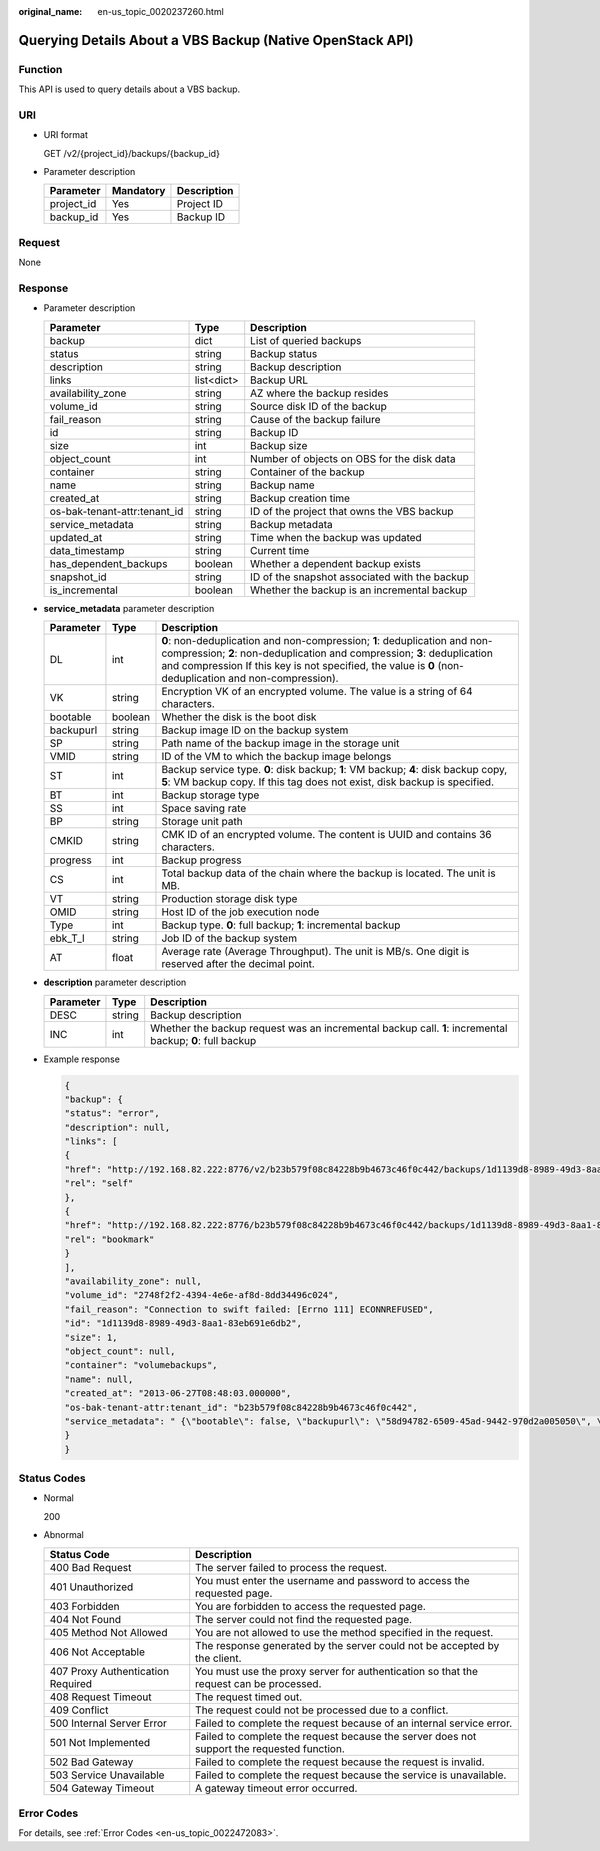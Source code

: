 :original_name: en-us_topic_0020237260.html

.. _en-us_topic_0020237260:

Querying Details About a VBS Backup (Native OpenStack API)
==========================================================

Function
--------

This API is used to query details about a VBS backup.

URI
---

-  URI format

   GET /v2/{project_id}/backups/{backup_id}

-  Parameter description

   ========== ========= ===========
   Parameter  Mandatory Description
   ========== ========= ===========
   project_id Yes       Project ID
   backup_id  Yes       Backup ID
   ========== ========= ===========

Request
-------

None

Response
--------

-  Parameter description

   +------------------------------+------------+-----------------------------------------------+
   | Parameter                    | Type       | Description                                   |
   +==============================+============+===============================================+
   | backup                       | dict       | List of queried backups                       |
   +------------------------------+------------+-----------------------------------------------+
   | status                       | string     | Backup status                                 |
   +------------------------------+------------+-----------------------------------------------+
   | description                  | string     | Backup description                            |
   +------------------------------+------------+-----------------------------------------------+
   | links                        | list<dict> | Backup URL                                    |
   +------------------------------+------------+-----------------------------------------------+
   | availability_zone            | string     | AZ where the backup resides                   |
   +------------------------------+------------+-----------------------------------------------+
   | volume_id                    | string     | Source disk ID of the backup                  |
   +------------------------------+------------+-----------------------------------------------+
   | fail_reason                  | string     | Cause of the backup failure                   |
   +------------------------------+------------+-----------------------------------------------+
   | id                           | string     | Backup ID                                     |
   +------------------------------+------------+-----------------------------------------------+
   | size                         | int        | Backup size                                   |
   +------------------------------+------------+-----------------------------------------------+
   | object_count                 | int        | Number of objects on OBS for the disk data    |
   +------------------------------+------------+-----------------------------------------------+
   | container                    | string     | Container of the backup                       |
   +------------------------------+------------+-----------------------------------------------+
   | name                         | string     | Backup name                                   |
   +------------------------------+------------+-----------------------------------------------+
   | created_at                   | string     | Backup creation time                          |
   +------------------------------+------------+-----------------------------------------------+
   | os-bak-tenant-attr:tenant_id | string     | ID of the project that owns the VBS backup    |
   +------------------------------+------------+-----------------------------------------------+
   | service_metadata             | string     | Backup metadata                               |
   +------------------------------+------------+-----------------------------------------------+
   | updated_at                   | string     | Time when the backup was updated              |
   +------------------------------+------------+-----------------------------------------------+
   | data_timestamp               | string     | Current time                                  |
   +------------------------------+------------+-----------------------------------------------+
   | has_dependent_backups        | boolean    | Whether a dependent backup exists             |
   +------------------------------+------------+-----------------------------------------------+
   | snapshot_id                  | string     | ID of the snapshot associated with the backup |
   +------------------------------+------------+-----------------------------------------------+
   | is_incremental               | boolean    | Whether the backup is an incremental backup   |
   +------------------------------+------------+-----------------------------------------------+

-  **service_metadata** parameter description

   +-----------+---------+------------------------------------------------------------------------------------------------------------------------------------------------------------------------------------------------------------------------------------------------------------------+
   | Parameter | Type    | Description                                                                                                                                                                                                                                                      |
   +===========+=========+==================================================================================================================================================================================================================================================================+
   | DL        | int     | **0**: non-deduplication and non-compression; **1**: deduplication and non-compression; **2**: non-deduplication and compression; **3**: deduplication and compression If this key is not specified, the value is **0** (non-deduplication and non-compression). |
   +-----------+---------+------------------------------------------------------------------------------------------------------------------------------------------------------------------------------------------------------------------------------------------------------------------+
   | VK        | string  | Encryption VK of an encrypted volume. The value is a string of 64 characters.                                                                                                                                                                                    |
   +-----------+---------+------------------------------------------------------------------------------------------------------------------------------------------------------------------------------------------------------------------------------------------------------------------+
   | bootable  | boolean | Whether the disk is the boot disk                                                                                                                                                                                                                                |
   +-----------+---------+------------------------------------------------------------------------------------------------------------------------------------------------------------------------------------------------------------------------------------------------------------------+
   | backupurl | string  | Backup image ID on the backup system                                                                                                                                                                                                                             |
   +-----------+---------+------------------------------------------------------------------------------------------------------------------------------------------------------------------------------------------------------------------------------------------------------------------+
   | SP        | string  | Path name of the backup image in the storage unit                                                                                                                                                                                                                |
   +-----------+---------+------------------------------------------------------------------------------------------------------------------------------------------------------------------------------------------------------------------------------------------------------------------+
   | VMID      | string  | ID of the VM to which the backup image belongs                                                                                                                                                                                                                   |
   +-----------+---------+------------------------------------------------------------------------------------------------------------------------------------------------------------------------------------------------------------------------------------------------------------------+
   | ST        | int     | Backup service type. **0**: disk backup; **1**: VM backup; **4**: disk backup copy, **5**: VM backup copy. If this tag does not exist, disk backup is specified.                                                                                                 |
   +-----------+---------+------------------------------------------------------------------------------------------------------------------------------------------------------------------------------------------------------------------------------------------------------------------+
   | BT        | int     | Backup storage type                                                                                                                                                                                                                                              |
   +-----------+---------+------------------------------------------------------------------------------------------------------------------------------------------------------------------------------------------------------------------------------------------------------------------+
   | SS        | int     | Space saving rate                                                                                                                                                                                                                                                |
   +-----------+---------+------------------------------------------------------------------------------------------------------------------------------------------------------------------------------------------------------------------------------------------------------------------+
   | BP        | string  | Storage unit path                                                                                                                                                                                                                                                |
   +-----------+---------+------------------------------------------------------------------------------------------------------------------------------------------------------------------------------------------------------------------------------------------------------------------+
   | CMKID     | string  | CMK ID of an encrypted volume. The content is UUID and contains 36 characters.                                                                                                                                                                                   |
   +-----------+---------+------------------------------------------------------------------------------------------------------------------------------------------------------------------------------------------------------------------------------------------------------------------+
   | progress  | int     | Backup progress                                                                                                                                                                                                                                                  |
   +-----------+---------+------------------------------------------------------------------------------------------------------------------------------------------------------------------------------------------------------------------------------------------------------------------+
   | CS        | int     | Total backup data of the chain where the backup is located. The unit is MB.                                                                                                                                                                                      |
   +-----------+---------+------------------------------------------------------------------------------------------------------------------------------------------------------------------------------------------------------------------------------------------------------------------+
   | VT        | string  | Production storage disk type                                                                                                                                                                                                                                     |
   +-----------+---------+------------------------------------------------------------------------------------------------------------------------------------------------------------------------------------------------------------------------------------------------------------------+
   | OMID      | string  | Host ID of the job execution node                                                                                                                                                                                                                                |
   +-----------+---------+------------------------------------------------------------------------------------------------------------------------------------------------------------------------------------------------------------------------------------------------------------------+
   | Type      | int     | Backup type. **0**: full backup; **1**: incremental backup                                                                                                                                                                                                       |
   +-----------+---------+------------------------------------------------------------------------------------------------------------------------------------------------------------------------------------------------------------------------------------------------------------------+
   | ebk_T_I   | string  | Job ID of the backup system                                                                                                                                                                                                                                      |
   +-----------+---------+------------------------------------------------------------------------------------------------------------------------------------------------------------------------------------------------------------------------------------------------------------------+
   | AT        | float   | Average rate (Average Throughput). The unit is MB/s. One digit is reserved after the decimal point.                                                                                                                                                              |
   +-----------+---------+------------------------------------------------------------------------------------------------------------------------------------------------------------------------------------------------------------------------------------------------------------------+

-  **description** parameter description

   +-----------+--------+----------------------------------------------------------------------------------------------------------+
   | Parameter | Type   | Description                                                                                              |
   +===========+========+==========================================================================================================+
   | DESC      | string | Backup description                                                                                       |
   +-----------+--------+----------------------------------------------------------------------------------------------------------+
   | INC       | int    | Whether the backup request was an incremental backup call. **1**: incremental backup; **0**: full backup |
   +-----------+--------+----------------------------------------------------------------------------------------------------------+

-  Example response

   .. code-block::

      {
      "backup": {
      "status": "error",
      "description": null,
      "links": [
      {
      "href": "http://192.168.82.222:8776/v2/b23b579f08c84228b9b4673c46f0c442/backups/1d1139d8-8989-49d3-8aa1-83eb691e6db2",
      "rel": "self"
      },
      {
      "href": "http://192.168.82.222:8776/b23b579f08c84228b9b4673c46f0c442/backups/1d1139d8-8989-49d3-8aa1-83eb691e6db2",
      "rel": "bookmark"
      }
      ],
      "availability_zone": null,
      "volume_id": "2748f2f2-4394-4e6e-af8d-8dd34496c024",
      "fail_reason": "Connection to swift failed: [Errno 111] ECONNREFUSED",
      "id": "1d1139d8-8989-49d3-8aa1-83eb691e6db2",
      "size": 1,
      "object_count": null,
      "container": "volumebackups",
      "name": null,
      "created_at": "2013-06-27T08:48:03.000000",
      "os-bak-tenant-attr:tenant_id": "b23b579f08c84228b9b4673c46f0c442",
      "service_metadata": " {\"bootable\": false, \"backupurl\": \"58d94782-6509-45ad-9442-970d2a005050\", \"BackupSize\": 0, \"progress\": \"0\", \"snap_id\": \"665e411f5d87431ca98c199fbd4a64fd\", \"Type\": 0} "
      }
      }

Status Codes
------------

-  Normal

   200

-  Abnormal

   +-----------------------------------+--------------------------------------------------------------------------------------------+
   | Status Code                       | Description                                                                                |
   +===================================+============================================================================================+
   | 400 Bad Request                   | The server failed to process the request.                                                  |
   +-----------------------------------+--------------------------------------------------------------------------------------------+
   | 401 Unauthorized                  | You must enter the username and password to access the requested page.                     |
   +-----------------------------------+--------------------------------------------------------------------------------------------+
   | 403 Forbidden                     | You are forbidden to access the requested page.                                            |
   +-----------------------------------+--------------------------------------------------------------------------------------------+
   | 404 Not Found                     | The server could not find the requested page.                                              |
   +-----------------------------------+--------------------------------------------------------------------------------------------+
   | 405 Method Not Allowed            | You are not allowed to use the method specified in the request.                            |
   +-----------------------------------+--------------------------------------------------------------------------------------------+
   | 406 Not Acceptable                | The response generated by the server could not be accepted by the client.                  |
   +-----------------------------------+--------------------------------------------------------------------------------------------+
   | 407 Proxy Authentication Required | You must use the proxy server for authentication so that the request can be processed.     |
   +-----------------------------------+--------------------------------------------------------------------------------------------+
   | 408 Request Timeout               | The request timed out.                                                                     |
   +-----------------------------------+--------------------------------------------------------------------------------------------+
   | 409 Conflict                      | The request could not be processed due to a conflict.                                      |
   +-----------------------------------+--------------------------------------------------------------------------------------------+
   | 500 Internal Server Error         | Failed to complete the request because of an internal service error.                       |
   +-----------------------------------+--------------------------------------------------------------------------------------------+
   | 501 Not Implemented               | Failed to complete the request because the server does not support the requested function. |
   +-----------------------------------+--------------------------------------------------------------------------------------------+
   | 502 Bad Gateway                   | Failed to complete the request because the request is invalid.                             |
   +-----------------------------------+--------------------------------------------------------------------------------------------+
   | 503 Service Unavailable           | Failed to complete the request because the service is unavailable.                         |
   +-----------------------------------+--------------------------------------------------------------------------------------------+
   | 504 Gateway Timeout               | A gateway timeout error occurred.                                                          |
   +-----------------------------------+--------------------------------------------------------------------------------------------+

Error Codes
-----------

For details, see :ref:`Error Codes <en-us_topic_0022472083>`.

